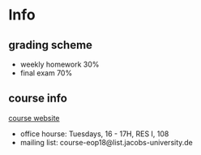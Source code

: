 * Info
** grading scheme
- weekly homework 30%
- final exam 70%
** course info
[[https://sites.google.com/site/kmallahikarai/eop18][course website]]
- office hourse: Tuesdays, 16 - 17H, RES I, 108
- mailing list: course-eop18@list.jacobs-university.de
